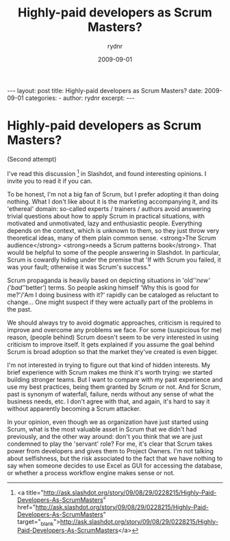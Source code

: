 #+BEGIN_HTML
---
layout: post
title: Highly-paid developers as Scrum Masters?
date: 2009-09-01
categories: 
- 
author: rydnr
excerpt: 
---
#+END_HTML
#+STARTUP: showall
#+STARTUP: hidestars
#+OPTIONS: H:2 num:nil tags:nil toc:nil timestamps:t
#+LAYOUT: post
#+AUTHOR: rydnr
#+DATE: 2009-09-01
#+TITLE: Highly-paid developers as Scrum Masters?
#+DESCRIPTION: 
#+KEYWORDS: 
:PROPERTIES:
:ON: 2009-09-01
:END:
* Highly-paid developers as Scrum Masters?

(Second attempt)

I've read this discussion [1] in Slashdot, and found interesting opinions. I invite you to read it if you can.

To be honest, I'm not a big fan of Scrum, but I prefer adopting it than doing nothing. What I don't like about it is the marketing accompanying it, and its 'ethereal' domain: so-called experts / trainers / authors avoid answering trivial questions about how to apply Scrum in practical situations, with motivated and unmotivated, lazy and enthusiastic people. Everything depends on the context, which is unknown to them, so they just throw very theoretical ideas, many of them plain common sense. <strong>The Scrum audience</strong> <strong>needs a Scrum patterns book</strong>. That would be helpful to some of the people answering in Slashdot. In particular, Scrum is cowardly hiding under the premise that 'If with Scrum you failed, it was your fault; otherwise it was Scrum's success."

Scrum propaganda is heavily based on depicting situations in 'old'/'new' ('bad'/'better') terms. So people asking himself 'Why this is good for me?'/'Am I doing business with it?' rapidly can be cataloged as reluctant to change... One might suspect if they were actually part of the problems in the past.

We should always try to avoid dogmatic approaches, criticism is required to improve and overcome any problems we face. For some (suspicious for me) reason, (people behind) Scrum doesn't seem to be very interested in using criticism to improve itself. It gets explained if you assume the goal behind Scrum is broad adoption so that the market they've created is even bigger.

I'm not interested in trying to figure out that kind of hidden interests. My brief experience with Scrum makes me think it's worth trying: we started building stronger teams. But I want to compare with my past experience and use my best practices, being them granted by Scrum or not. And for Scrum, past is synonym of waterfall, failure, nerds without any sense of what the business needs, etc. I don't agree with that, and again, it's hard to say it without apparently becoming a Scrum attacker.

In your opinion, even though we as organization have just started using Scrum, what is the most valuable asset in Scrum that we didn't had previously, and the other way around: don't you think that we are just condemned to play the 'servant' role? For me, it's clear that Scrum takes power from developers and gives them to Project Owners. I'm not talking about selfishness, but the risk associated to the fact that we have nothing to say when someone decides to use Excel as GUI for accessing the database, or whether a process workflow engine makes sense or not.

[1] <a title="http://ask.slashdot.org/story/09/08/29/0228215/Highly-Paid-Developers-As-ScrumMasters" href="http://ask.slashdot.org/story/09/08/29/0228215/Highly-Paid-Developers-As-ScrumMasters" target="_blank">http://ask.slashdot.org/story/09/08/29/0228215/Highly-Paid-Developers-As-ScrumMasters</a>
